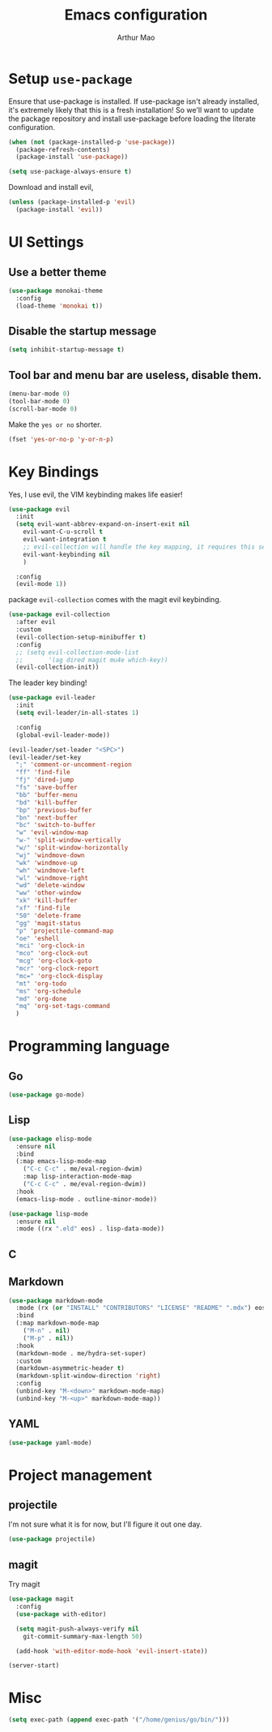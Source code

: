#+TITLE: Emacs configuration
#+AUTHOR: Arthur Mao
#+EMAIL: tiancaiamao@gmail.com
#+PROPERTY: header-args :results silent toc:nil

* Setup =use-package=

Ensure that use-package is installed.
If use-package isn't already installed, it's extremely likely that this is a
fresh installation! So we'll want to update the package repository and
install use-package before loading the literate configuration.

#+BEGIN_SRC emacs-lisp
  (when (not (package-installed-p 'use-package))
    (package-refresh-contents)
    (package-install 'use-package))
#+END_SRC

#+BEGIN_SRC emacs-lisp
  (setq use-package-always-ensure t)
#+END_SRC

Download and install evil, 

#+BEGIN_SRC emacs-lisp
  (unless (package-installed-p 'evil)
    (package-install 'evil))
#+END_SRC

* UI Settings

** Use a better theme

#+BEGIN_SRC emacs-lisp
  (use-package monokai-theme
    :config
    (load-theme 'monokai t))
#+END_SRC

** Disable the startup message

#+BEGIN_SRC emacs-lisp
  (setq inhibit-startup-message t)
#+END_SRC

** Tool bar and menu bar are useless, disable them.

#+BEGIN_SRC emacs-lisp
  (menu-bar-mode 0)
  (tool-bar-mode 0)
  (scroll-bar-mode 0)
#+END_SRC

Make the =yes or no= shorter.

#+BEGIN_SRC emacs-lisp
  (fset 'yes-or-no-p 'y-or-n-p)
#+END_SRC

* Key Bindings

Yes, I use evil, the VIM keybinding makes life easier!

#+BEGIN_SRC emacs-lisp
  (use-package evil
    :init
    (setq evil-want-abbrev-expand-on-insert-exit nil
	  evil-want-C-u-scroll t
	  evil-want-integration t
	  ;; evil-collection will handle the key mapping, it requires this setting
	  evil-want-keybinding nil
	  )

    :config
    (evil-mode 1))
#+END_SRC


package =evil-collection= comes with the magit evil keybinding.

#+begin_src emacs-lisp
  (use-package evil-collection
    :after evil
    :custom
    (evil-collection-setup-minibuffer t)
    :config
    ;; (setq evil-collection-mode-list
    ;;       '(ag dired magit mu4e which-key))
    (evil-collection-init))
#+end_src

The leader key binding!

#+BEGIN_SRC emacs-lisp
  (use-package evil-leader
    :init
    (setq evil-leader/in-all-states 1)

    :config
    (global-evil-leader-mode))
#+END_SRC

#+BEGIN_SRC emacs-lisp
  (evil-leader/set-leader "<SPC>")
  (evil-leader/set-key
    ";" 'comment-or-uncomment-region
    "ff" 'find-file
    "fj" 'dired-jump
    "fs" 'save-buffer
    "bb" 'buffer-menu
    "bd" 'kill-buffer
    "bp" 'previous-buffer
    "bn" 'next-buffer
    "bc" 'switch-to-buffer
    "w" 'evil-window-map
    "w-" 'split-window-vertically
    "w/" 'split-window-horizontally
    "wj" 'windmove-down
    "wk" 'windmove-up
    "wh" 'windmove-left
    "wl" 'windmove-right
    "wd" 'delete-window
    "ww" 'other-window
    "xk" 'kill-buffer
    "xf" 'find-file
    "50" 'delete-frame
    "gg" 'magit-status
    "p" 'projectile-command-map
    "oe" 'eshell
    "mci" 'org-clock-in
    "mco" 'org-clock-out
    "mcg" 'org-clock-goto
    "mcr" 'org-clock-report
    "mc=" 'org-clock-display
    "mt" 'org-todo
    "ms" 'org-schedule
    "md" 'org-done
    "mq" 'org-set-tags-command
    )
#+END_SRC

* Programming language

** Go

#+begin_src emacs-lisp
  (use-package go-mode)
#+end_src

** Lisp


#+begin_src emacs-lisp
  (use-package elisp-mode
    :ensure nil
    :bind
    (:map emacs-lisp-mode-map
	  ("C-c C-c" . me/eval-region-dwim)
	  :map lisp-interaction-mode-map
	  ("C-c C-c" . me/eval-region-dwim))
    :hook
    (emacs-lisp-mode . outline-minor-mode))
#+end_src

#+begin_src emacs-lisp
  (use-package lisp-mode
    :ensure nil
    :mode ((rx ".eld" eos) . lisp-data-mode))
#+end_src

** C

** Markdown

#+begin_src emacs-lisp
  (use-package markdown-mode
    :mode (rx (or "INSTALL" "CONTRIBUTORS" "LICENSE" "README" ".mdx") eos)
    :bind
    (:map markdown-mode-map
	  ("M-n" . nil)
	  ("M-p" . nil))
    :hook
    (markdown-mode . me/hydra-set-super)
    :custom
    (markdown-asymmetric-header t)
    (markdown-split-window-direction 'right)
    :config
    (unbind-key "M-<down>" markdown-mode-map)
    (unbind-key "M-<up>" markdown-mode-map))
#+end_src

** YAML

#+begin_src emacs-lisp
  (use-package yaml-mode)
#+end_src

* Project management

** projectile 

I'm not sure what it is for now, but I'll figure it out one day.

#+BEGIN_SRC emacs-lisp 
  (use-package projectile)
#+END_SRC 

** magit

Try magit

#+begin_src emacs-lisp
  (use-package magit
    :config
    (use-package with-editor)

    (setq magit-push-always-verify nil
	  git-commit-summary-max-length 50)

    (add-hook 'with-editor-mode-hook 'evil-insert-state))
#+end_src

#+BEGIN_SRC emacs-lisp 
(server-start)
#+END_SRC 

* Misc

#+BEGIN_SRC emacs-lisp
  (setq exec-path (append exec-path '("/home/genius/go/bin/")))
#+END_SRC

